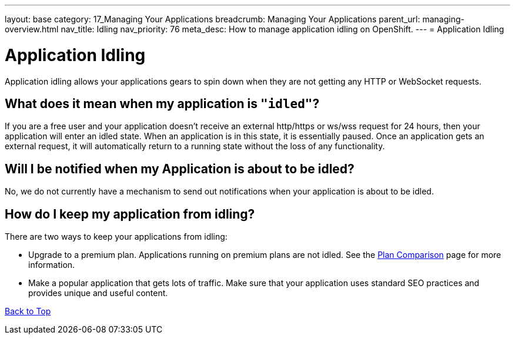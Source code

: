 ---
layout: base
category: 17_Managing Your Applications
breadcrumb: Managing Your Applications
parent_url: managing-overview.html
nav_title: Idling
nav_priority: 76
meta_desc: How to manage application idling on OpenShift.
---
= Application Idling

[[top]]
[float]
= Application Idling
[.lead]
Application idling allows your applications gears to spin down when they are not getting any HTTP or WebSocket requests.
 

== What does it mean when my application is `"idled"`?

If you are a free user and your application doesn't receive an external http/https or ws/wss request for 24 hours, then your application will enter an idled state. When an application is in this state, it is essentially paused. Once an application gets an external request, it will automatically return to a running state without the loss of any functionality.

== Will I be notified when my Application is about to be idled?
No, we do not currently have a mechanism to send out notifications when your application is about to be idled.

== How do I keep my application from idling?
There are two ways to keep your applications from idling:

* Upgrade to a premium plan.  Applications running on premium plans are not idled.  See the link:https://www.openshift.com/products/pricing/plan-comparison[Plan Comparison] page for more information.
* Make a popular application that gets lots of traffic.  Make sure that your application uses standard SEO practices and provides unique and useful content.

link:#top[Back to Top]

